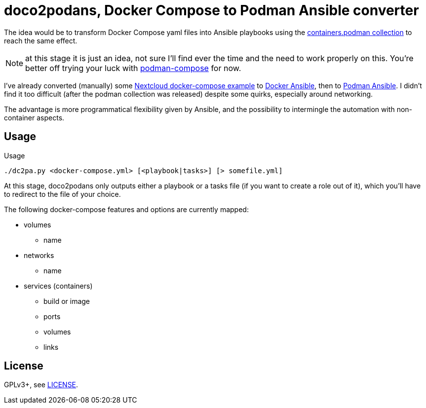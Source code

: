 = doco2podans, Docker Compose to Podman Ansible converter

The idea would be to transform Docker Compose yaml files into Ansible playbooks using the https://github.com/containers/ansible-podman-collections[containers.podman collection] to reach the same effect.

NOTE: at this stage it is just an idea, not sure I'll find ever the time and the need to work properly on this.
You're better off trying your luck with https://github.com/containers/podman-compose[podman-compose] for now.

I've already converted (manually) some https://github.com/docker-library/docs/blob/master/nextcloud/README.md#running-this-image-with-docker-compose[Nextcloud docker-compose example] to https://gitlab.com/EricPublic/miscericlaneous/-/tree/master/nextcloud_atomic[Docker Ansible], then to https://gitlab.com/EricPublic/miscericlaneous/-/tree/master/nextcloud_container[Podman Ansible].
I didn't find it too difficult (after the podman collection was released) despite some quirks, especially around networking.

The advantage is more programmatical flexibility given by Ansible, and the possibility to intermingle the automation with non-container aspects.

== Usage

.Usage
----
./dc2pa.py <docker-compose.yml> [<playbook|tasks>] [> somefile.yml]
----

At this stage, doco2podans only outputs either a playbook or a tasks file (if you want to create a role out of it), which you'll have to redirect to the file of your choice.

The following docker-compose features and options are currently mapped:

* volumes
** name
* networks
** name
* services (containers)
** build or image
** ports
** volumes
** links

== License

GPLv3+, see link:LICENSE[LICENSE].
